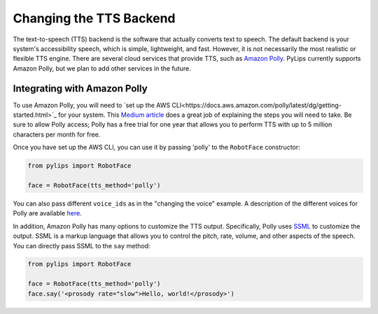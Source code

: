 Changing the TTS Backend
=====

The text-to-speech (TTS) backend is the software that actually converts text to speech. The default 
backend is your system's accessibility speech, which is simple, lightweight, and fast. However, 
it is not necessarily the most realistic or flexible TTS engine. There are several cloud services
that provide TTS, such as `Amazon Polly <https://aws.amazon.com/polly/>`_. PyLips currently
supports Amazon Polly, but we plan to add other services in the future.

Integrating with Amazon Polly
----------------

To use Amazon Polly, you will need to `set up the AWS CLI<https://docs.aws.amazon.com/polly/latest/dg/getting-started.html>`_ for your system. This `Medium article
<https://medium.com/@simonazhangzy/installing-and-configuring-the-aws-cli-7d33796e4a7c>`_ does a great job of explaining
the steps you will need to take. Be sure to allow Polly access; Polly has a free trial for one year
that allows you to perform TTS with up to 5 million characters per month for free.

Once you have set up the AWS CLI, you can use it by passing 'polly' to the ``RobotFace`` constructor:

.. code-block:: python

    from pylips import RobotFace

    face = RobotFace(tts_method='polly')

You can also pass different ``voice_ids`` as in the "changing the voice" example. A description
of the different voices for Polly are available `here <https://docs.aws.amazon.com/polly/latest/dg/voicelist.html>`_.

In addition, Amazon Polly has many options to customize the TTS output. Specifically, Polly uses
`SSML <https://docs.aws.amazon.com/polly/latest/dg/supportedtags.html>`_ to customize the output.
SSML is a markup language that allows you to control the pitch, rate, volume, and other aspects of
the speech. You can directly pass SSML to the ``say`` method:

.. code-block:: python
    
    from pylips import RobotFace

    face = RobotFace(tts_method='polly')
    face.say('<prosody rate="slow">Hello, world!</prosody>')

